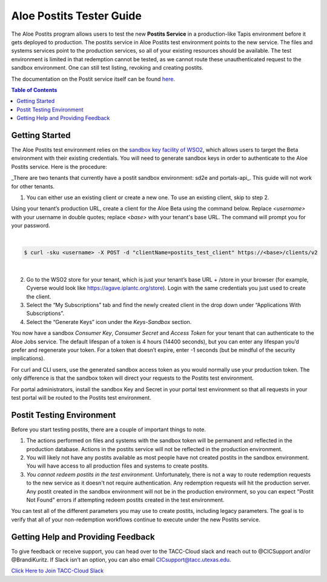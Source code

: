 .. role:: raw-html-m2r(raw)
   :format: html
   

Aloe Postits Tester Guide
=========================

The Aloe Postits program allows users to test the new **Postits Service** in a production-like Tapis environment before it gets deployed to production. The postits service in Aloe Postits test environment points to the new service. The files and systems services point to the production services, so all of your existing resources should be available. The test environment is limited in that redemption cannot be tested, 
as we cannot route these unauthenticated request to the sandbox environment. One can still test listing, revoking and creating postits. 

The documentation on the Postit service itself can be found `here <https://tacc-cloud.readthedocs.io/projects/agave/en/latest/agave/guides/postits/introduction.html>`_.


.. contents:: Table of Contents

Getting Started
---------------

The Aloe Postits test environment relies on the `sandbox key facility of WSO2 <https://docs.wso2.com/display/AM170/Maintaining+Separate+Production+and+Sandbox+Gateways>`_, which allows users to target the Beta environment with their existing credentials. You will need to generate sandbox keys in order to authenticate to the Aloe Postits service.  Here is the procedure: 

_There are two tenants that currently have a postit sandbox environment: sd2e and portals-api_. This guide will not work for other tenants. 

1.	You can either use an existing client or create a new one. To use an existing client, skip to step 2. 

Using your tenant’s production URL, create a client for the Aloe Beta using the command below.  Replace *<username>* with your username in double quotes; replace *<base>* with your tenant's base URL. The command will prompt you for your password. 
 
|
.. code-block:: plaintext

        $ curl -sku <username> -X POST -d "clientName=postits_test_client" https://<base>/clients/v2
| 
   
2.	Go to the WSO2 store for your tenant, which is just your tenant’s base URL + /store in your browser (for example, Cyverse would look like https://agave.iplantc.org/store). Login with the same credentials you just used to create the client.
 
3.	Select the “My Subscriptions” tab and find the newly created client in the drop down under “Applications With Subscriptions”.

4.	Select the “Generate Keys” icon under the *Keys-Sandbox* section.

You now have a sandbox *Consumer Key*, *Consumer Secret* and *Access Token* for your tenant that can authenticate to the Aloe Jobs service. The default lifespan of a token is 4 hours (14400 seconds), but you can enter any lifespan you’d prefer and regenerate your token. For a token that doesn’t expire, enter -1 seconds (but be mindful of the security implications). 

For curl and CLI users, use the generated sandbox access token as you would normally use your production token. The only difference is that the sandbox token will direct your requests to the Postits test environment. 

For portal administrators, install the sandbox Key and Secret in your portal test environment so that all requests in your test portal will be routed to the Postits test environment. 


Postit Testing Environment
--------------------------

Before you start testing postits, there are a couple of important things to note. 

1. The actions performed on files and systems with the sandbox token will be permanent and reflected in the production database. Actions in the postits service will not be reflected in the production environment.
2. You will likely not have any postits available as most people have not created postits in the sandbox environment. You will have access to all production files and systems to create postits.
3. *You cannot redeem postits in the test environment*. Unfortunately, there is not a way to route redemption requests to the new service as it doesn't not require authentication. Any redemption requests will hit the production server. Any postit created in the sandbox environment will not be in the production environment, so you can expect "Postit Not Found" errors if attempting redeem postits created in the test environment. 

You can test all of the different parameters you may use to create postits, including legacy parameters. The goal is to verify that all of your non-redemption workflows continue to execute under the new Postits service. 


Getting Help and Providing Feedback
-----------------------------------

To give feedback or receive support, you can head over to the TACC-Cloud slack and reach out to @CICSupport and/or @BrandiKuritz. If Slack isn’t an option, you can also email CICsupport@tacc.utexas.edu.


`Click Here to Join TACC-Cloud Slack <https://join.slack.com/t/tacc-cloud/shared_invite/zt-8vqrwi01-IKZyFs~NkBN~U7n2m7JNDw>`_







